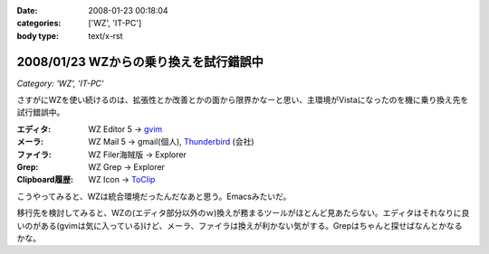 :date: 2008-01-23 00:18:04
:categories: ['WZ', 'IT-PC']
:body type: text/x-rst

=======================================
2008/01/23 WZからの乗り換えを試行錯誤中
=======================================

*Category: 'WZ', 'IT-PC'*

さすがにWZを使い続けるのは、拡張性とか改善とかの面から限界かなーと思い、主環境がVistaになったのを機に乗り換え先を試行錯誤中。

:エディタ: WZ Editor 5 -> `gvim`_
:メーラ:   WZ Mail 5 -> gmail(個人), `Thunderbird`_ (会社)
:ファイラ: WZ Filer海賊版 -> Explorer
:Grep: WZ Grep -> Explorer
:Clipboard履歴: WZ Icon -> `ToClip`_

こうやってみると、WZは統合環境だったんだなあと思う。Emacsみたいだ。

移行先を検討してみると、WZの(エディタ部分以外のｗ)換えが務まるツールがほとんど見あたらない。エディタはそれなりに良いのがある(gvimは気に入っている)けど、メーラ、ファイラは換えが利かない気がする。Grepはちゃんと探せばなんとかなるかな。


.. _`ToClip`: http://www5f.biglobe.ne.jp/~t-susumu/
.. _`gvim`: http://www.kaoriya.net/
.. _`Thunderbird`: http://www.mozilla-japan.org/products/thunderbird/


.. :extend type: text/html
.. :extend:


.. :comments:
.. :comment id: 2008-01-23.8043949404
.. :title: Re:WZからの乗り換えを試行錯誤中
.. :author: jack
.. :date: 2008-01-23 11:36:45
.. :email: 
.. :url: 
.. :body:
.. Meadow は・・・もちろん検討してヤメたんだろうなぁ・・・
.. 
.. :comments:
.. :comment id: 2008-01-23.5950171393
.. :title: Re:meadow
.. :author: しみずかわ
.. :date: 2008-01-23 11:49:55
.. :email: 
.. :url: 
.. :body:
.. Emacsはどうも苦手で...。
.. 
.. 
.. :comments:
.. :comment id: 2008-01-25.6801549731
.. :title: Re:WZからの乗り換えを試行錯誤中
.. :author: Anonymous User
.. :date: 2008-01-25 01:21:20
.. :email: 
.. :url: 
.. :body:
.. うそ、VZってまだ売ってるの？
.. http://www.villagecenter.co.jp/soft/vz16.html
